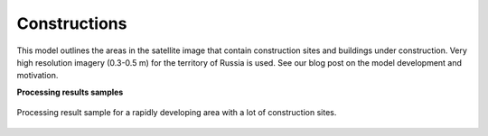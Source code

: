 Constructions
-------------

This model outlines the areas in the satellite image that contain construction sites and buildings under construction. Very high resolution imagery (0.3-0.5 m) for the territory of Russia is used. See our blog post on the model development and motivation.

**Processing results samples**

.. figure:: ../_static/processing_result/construction_model.png
   :alt: Processing result of construction model
   :align: center
   :width: 18cm
   
   Processing result sample for a rapidly developing area with a lot of construction sites.